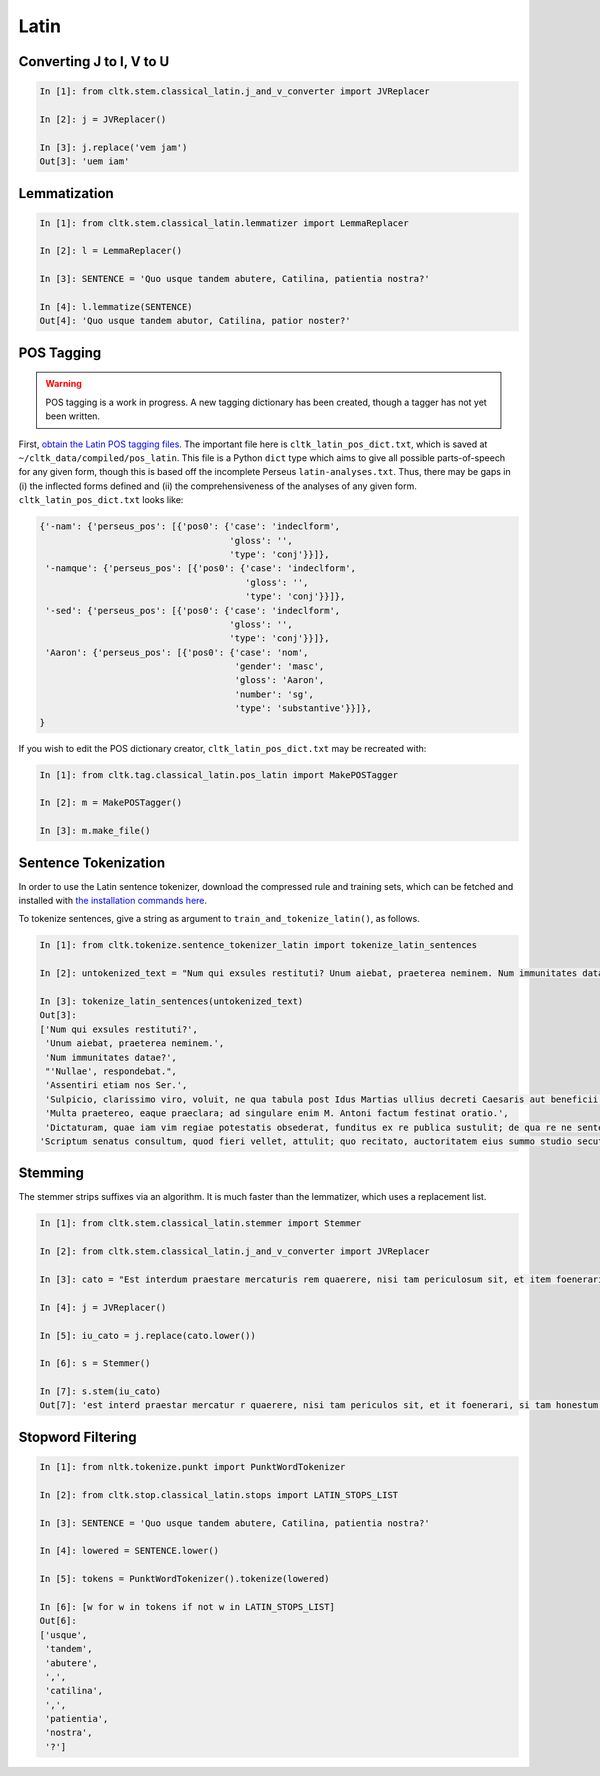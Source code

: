 Latin
*****

   
Converting J to I, V to U
======================

.. code-block:: python

   In [1]: from cltk.stem.classical_latin.j_and_v_converter import JVReplacer

   In [2]: j = JVReplacer()

   In [3]: j.replace('vem jam')
   Out[3]: 'uem iam'


Lemmatization
=========

.. code-block:: python

   In [1]: from cltk.stem.classical_latin.lemmatizer import LemmaReplacer

   In [2]: l = LemmaReplacer()

   In [3]: SENTENCE = 'Quo usque tandem abutere, Catilina, patientia nostra?'

   In [4]: l.lemmatize(SENTENCE)
   Out[4]: 'Quo usque tandem abutor, Catilina, patior noster?'


POS Tagging
===========

.. warning::

   POS tagging is a work in progress. A new tagging dictionary has been created, though a tagger has not yet been written.

First, `obtain the Latin POS tagging files <http://cltk.readthedocs.org/en/latest/import_corpora.html#pos-tagging>`_. The important file here is ``cltk_latin_pos_dict.txt``, which is saved at ``~/cltk_data/compiled/pos_latin``. This file is a Python ``dict`` type which aims to give all possible parts-of-speech for any given form, though this is based off the incomplete Perseus ``latin-analyses.txt``. Thus, there may be gaps in (i) the inflected forms defined and (ii) the comprehensiveness of the analyses of any given form. ``cltk_latin_pos_dict.txt`` looks like:

.. code-block:: python

   {'-nam': {'perseus_pos': [{'pos0': {'case': 'indeclform',
                                       'gloss': '',
                                       'type': 'conj'}}]},
    '-namque': {'perseus_pos': [{'pos0': {'case': 'indeclform',
                                          'gloss': '',
                                          'type': 'conj'}}]},
    '-sed': {'perseus_pos': [{'pos0': {'case': 'indeclform',
                                       'gloss': '',
                                       'type': 'conj'}}]},
    'Aaron': {'perseus_pos': [{'pos0': {'case': 'nom',
                                        'gender': 'masc',
                                        'gloss': 'Aaron',
                                        'number': 'sg',
                                        'type': 'substantive'}}]},
   }

If you wish to edit the POS dictionary creator, ``cltk_latin_pos_dict.txt`` may be recreated with:

.. code-block:: python

   In [1]: from cltk.tag.classical_latin.pos_latin import MakePOSTagger

   In [2]: m = MakePOSTagger()

   In [3]: m.make_file()


Sentence Tokenization
=====================

In order to use the Latin sentence tokenizer, download the compressed rule and training sets, which can be fetched and installed with `the installation commands here <http://cltk.readthedocs.org/en/latest/import_corpora.html#cltk-sentence-tokenizer-latin>`_.

To tokenize sentences, give a string as argument to ``train_and_tokenize_latin()``, as follows.

.. code-block:: python

   In [1]: from cltk.tokenize.sentence_tokenizer_latin import tokenize_latin_sentences

   In [2]: untokenized_text = "Num qui exsules restituti? Unum aiebat, praeterea neminem. Num immunitates datae? 'Nullae', respondebat. Assentiri etiam nos Ser. Sulpicio, clarissimo viro, voluit, ne qua tabula post Idus Martias ullius decreti Caesaris aut beneficii figeretur. Multa praetereo, eaque praeclara; ad singulare enim M. Antoni factum festinat oratio. Dictaturam, quae iam vim regiae potestatis obsederat, funditus ex re publica sustulit; de qua re ne sententias quidem diximus. Scriptum senatus consultum, quod fieri vellet, attulit; quo recitato, auctoritatem eius summo studio secuti sumus eique amplissimis verbis per senatus consultum gratias egimus."

   In [3]: tokenize_latin_sentences(untokenized_text)
   Out[3]:
   ['Num qui exsules restituti?',
    'Unum aiebat, praeterea neminem.',
    'Num immunitates datae?',
    "'Nullae', respondebat.",
    'Assentiri etiam nos Ser.',
    'Sulpicio, clarissimo viro, voluit, ne qua tabula post Idus Martias ullius decreti Caesaris aut beneficii figeretur.',
    'Multa praetereo, eaque praeclara; ad singulare enim M. Antoni factum festinat oratio.',
    'Dictaturam, quae iam vim regiae potestatis obsederat, funditus ex re publica sustulit; de qua re ne sententias quidem diximus.',
   'Scriptum senatus consultum, quod fieri vellet, attulit; quo recitato, auctoritatem eius summo studio secuti sumus eique amplissimis verbis per senatus consultum gratias egimus.']


Stemming
========
The stemmer strips suffixes via an algorithm. It is much faster than the lemmatizer, which uses a replacement list.

.. code-block:: python
   
   In [1]: from cltk.stem.classical_latin.stemmer import Stemmer

   In [2]: from cltk.stem.classical_latin.j_and_v_converter import JVReplacer

   In [3]: cato = "Est interdum praestare mercaturis rem quaerere, nisi tam periculosum sit, et item foenerari, si tam honestum. Maiores nostri sic habuerunt et ita in legibus posiverunt: furem dupli condemnari, foeneratorem quadrupli. Quanto peiorem civem existimarint foeneratorem quam furem, hinc licet existimare. Et virum bonum quom laudabant, ita laudabant: bonum agricolam bonumque colonum; amplissime laudari existimabatur qui ita laudabatur. Mercatorem autem strenuum studiosumque rei quaerendae existimo, verum, ut supra dixi, periculosum et calamitosum. At ex agricolis et viri fortissimi et milites strenuissimi gignuntur, maximeque pius quaestus stabilissimusque consequitur minimeque invidiosus, minimeque male cogitantes sunt qui in eo studio occupati sunt. Nunc, ut ad rem redeam, quod promisi institutum principium hoc erit."

   In [4]: j = JVReplacer()

   In [5]: iu_cato = j.replace(cato.lower())

   In [6]: s = Stemmer()
   
   In [7]: s.stem(iu_cato)
   Out[7]: 'est interd praestar mercatur r quaerere, nisi tam periculos sit, et it foenerari, si tam honestum. maior nostr sic habueru et ita in leg posiuerunt: fur dupl condemnari, foenerator quadrupli. quant peior ciu existimari foenerator quam furem, hinc lice existimare. et uir bon quo laudabant, ita laudabant: bon agricol bon colonum; amplissim laudar existimaba qui ita laudabatur. mercator autem strenu studios re quaerend existimo, uerum, ut supr dixi, periculos et calamitosum. at ex agricol et uir fortissim et milit strenuissim gignuntur, maxim p quaest stabilissim consequi minim inuidiosus, minim mal cogitant su qui in e studi occupat sunt. nunc, ut ad r redeam, quod promis institut principi hoc erit. '


Stopword Filtering
================

.. code-block:: python

   In [1]: from nltk.tokenize.punkt import PunktWordTokenizer

   In [2]: from cltk.stop.classical_latin.stops import LATIN_STOPS_LIST

   In [3]: SENTENCE = 'Quo usque tandem abutere, Catilina, patientia nostra?'

   In [4]: lowered = SENTENCE.lower()

   In [5]: tokens = PunktWordTokenizer().tokenize(lowered)

   In [6]: [w for w in tokens if not w in LATIN_STOPS_LIST]
   Out[6]: 
   ['usque',
    'tandem',
    'abutere',
    ',',
    'catilina',
    ',',
    'patientia',
    'nostra',
    '?']

